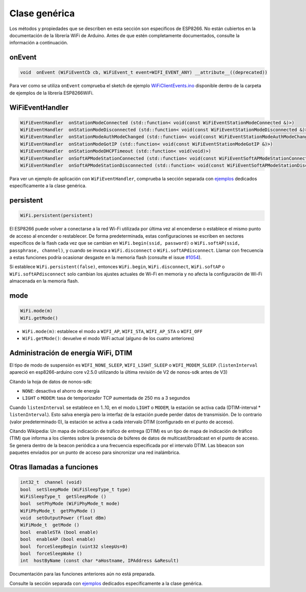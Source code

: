 Clase genérica
-------------

Los métodos y propiedades que se describen en esta sección son específicos de ESP8266. No están cubiertos en la documentación de la librería WiFi de Arduino. Antes de que estén completamente documentados, consulte la información a continuación.

onEvent
~~~~~~~

.. code:: cpp

    void  onEvent (WiFiEventCb cb, WiFiEvent_t event=WIFI_EVENT_ANY) __attribute__((deprecated)) 

Para ver como se utiliza ``onEvent`` comprueba el sketch de ejemplo `WiFiClientEvents.ino <https://github.com/esp8266/Arduino/blob/master/libraries/ESP8266WiFi/examples/WiFiClientEvents/WiFiClientEvents.ino>`__ disponible dentro de la carpeta de ejemplos de la librería ESP8266WiFi.

WiFiEventHandler
~~~~~~~~~~~~~~~~

.. code:: cpp

    WiFiEventHandler  onStationModeConnected (std::function< void(const WiFiEventStationModeConnected &)>)
    WiFiEventHandler  onStationModeDisconnected (std::function< void(const WiFiEventStationModeDisconnected &)>)
    WiFiEventHandler  onStationModeAuthModeChanged (std::function< void(const WiFiEventStationModeAuthModeChanged &)>)
    WiFiEventHandler  onStationModeGotIP (std::function< void(const WiFiEventStationModeGotIP &)>)
    WiFiEventHandler  onStationModeDHCPTimeout (std::function< void(void)>)
    WiFiEventHandler  onSoftAPModeStationConnected (std::function< void(const WiFiEventSoftAPModeStationConnected &)>)
    WiFiEventHandler  onSoftAPModeStationDisconnected (std::function< void(const WiFiEventSoftAPModeStationDisconnected &)>)

Para ver un ejemplo de aplicación con ``WiFiEventHandler``, comprueba la sección separada con `ejemplos <generic-examples.rst>`__ dedicados específicamente a la clase genérica.

persistent
~~~~~~~~~~

.. code:: cpp

    WiFi.persistent(persistent) 


El ESP8266 puede volver a conectarse a la red Wi-Fi utilizada por última vez al encenderse o establece el mismo punto de acceso al encender o restablecer. De forma predeterminada, estas configuraciones se escriben en sectores específicos de la flash cada vez que se cambian en ``WiFi.begin(ssid, password)`` o ``WiFi.softAP(ssid, passphrase, channel)``, y cuando se invoca a ``WiFi.disconnect`` o ``WiFi.softAPdisconnect``. Llamar con frecuencia a estas funciones podría ocasionar desgaste en la memoria flash (consulte el issue `#1054 <https://github.com/esp8266/Arduino/issues/1054>`__).

Si establece ``WiFi.persistent(false)``, entonces ``WiFi.begin``, ``WiFi.disconnect``, ``WiFi.softAP`` o ``WiFi.softAPdisconnect`` solo cambian los ajustes actuales de Wi-Fi en memoria y no afecta la configuración de Wi-Fi almacenada en la memoria flash.


mode
~~~~

.. code:: cpp

    WiFi.mode(m)
    WiFi.getMode()

-  ``WiFi.mode(m)``: establece el modo a ``WIFI_AP``, ``WIFI_STA``, ``WIFI_AP_STA`` o ``WIFI_OFF``
-  ``WiFi.getMode()``: devuelve el modo WiFi actual (alguno de los cuatro anteriores)

Administración de energía WiFi, DTIM
~~~~~~~~~~~~~~~~~~~~~~~~~~~
.. code:: cpp
    bool setSleepMode (WiFiSleepType_t type, int listenInterval = 0)
    
El tipo de modo de suspensión es ``WIFI_NONE_SLEEP``, ``WIFI_LIGHT_SLEEP`` o ``WIFI_MODEM_SLEEP``. (``listenInterval`` apareció en esp8266-arduino core v2.5.0 utilizando la última revisión de V2 de nonos-sdk antes de V3)

Citando la hoja de datos de nonos-sdk:

* ``NONE``: desactiva el ahorro de energía

* ``LIGHT`` o ``MODEM``: tasa de temporizador TCP aumentada de 250 ms a 3 segundos

Cuando ``listenInterval`` se establece en 1..10, en el modo ``LIGHT`` o ``MODEM``, la estación se activa cada (DTIM-interval * ``listenInterval``). Esto salva energía pero la interfaz de la estación puede perder datos de transmisión. De lo contrario (valor predeterminado 0), la estación se activa a cada intervalo DTIM (configurado en el punto de acceso).

Citando Wikipedia:
Un mapa de indicación de tráfico de entrega (DTIM) es un tipo de mapa de indicación de tráfico (TIM) que informa a los clientes sobre la presencia de búferes de datos de multicast/broadcast en el punto de acceso. Se genera dentro de la beacon periódica a una frecuencia especificada por el intervalo DTIM. Las bbeacon son paquetes enviados por un punto de acceso para sincronizar una red inalámbrica.

Otras llamadas a funciones
~~~~~~~~~~~~~~~~~~~~

.. code:: cpp

    int32_t  channel (void)
    bool  setSleepMode (WiFiSleepType_t type)
    WiFiSleepType_t  getSleepMode ()
    bool  setPhyMode (WiFiPhyMode_t mode)
    WiFiPhyMode_t  getPhyMode ()
    void  setOutputPower (float dBm)
    WiFiMode_t  getMode ()
    bool  enableSTA (bool enable)
    bool  enableAP (bool enable)
    bool  forceSleepBegin (uint32 sleepUs=0)
    bool  forceSleepWake ()
    int  hostByName (const char *aHostname, IPAddress &aResult)

Documentación para las funciones anteriores aún no está preparada.

Consulte la sección separada con `ejemplos <generic-examples.rst>`__ dedicados específicamente a la clase genérica.
